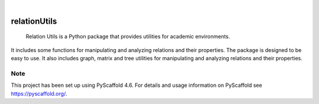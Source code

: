 .. These are examples of badges you might want to add to your README:
   please update the URLs accordingly

.. image:: https://api.cirrus-ci.com/github/Cetrei/relationUtils.svg?branch=main
        :alt: Built Status
        :target: https://cirrus-ci.com/github/Cetrei/relationUtils


.. image:: https://img.shields.io/badge/-PyScaffold-005CA0?logo=pyscaffold
    :alt: Project generated with PyScaffold
    :target: https://pyscaffold.org/

|

=============
relationUtils
=============
    Relation Utils is a Python package that provides utilities for academic environments.
    
It includes some functions for manipulating and analyzing relations and their properties.
The package is designed to be easy to use.
It also includes graph, matrix and tree utilities for manipulating and analyzing relations and their properties.



.. _pyscaffold-notes:

Note
====

This project has been set up using PyScaffold 4.6. For details and usage
information on PyScaffold see https://pyscaffold.org/.
